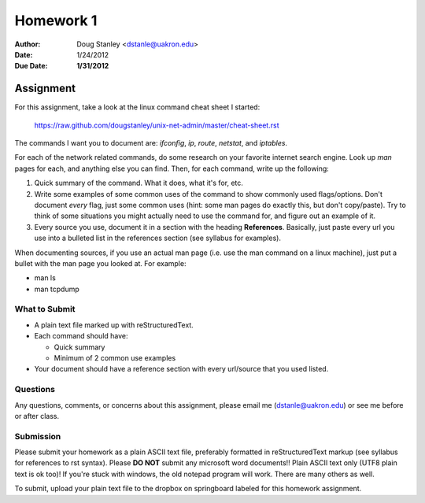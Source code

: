 ##########
Homework 1
##########

:Author: Doug Stanley <dstanle@uakron.edu>
:Date: 1/24/2012
:Due Date: **1/31/2012**


Assignment
==========

For this assignment, take a look at the linux command cheat sheet I started:

    https://raw.github.com/dougstanley/unix-net-admin/master/cheat-sheet.rst

The commands I want you to document are: `ifconfig`, `ip`, `route`, `netstat`,
and `iptables`.

For each of the network related commands, do some research on your favorite
internet search engine. Look up `man` pages for each, and anything else you can
find. Then, for each command, write up the following:

1. Quick summary of the command. What it does, what it's for, etc.

2. Write some examples of some common uses of the command to show commonly used
   flags/options. Don't document *every* flag, just some common uses (hint: some
   man pages do exactly this, but don't copy/paste). Try to think of some
   situations you might actually need to use the command for, and figure out
   an example of it.

3. Every source you use, document it in a section with the heading
   **References**. Basically, just paste every url you use into a bulleted list
   in the references section (see syllabus for examples).

When documenting sources, if you use an actual man page (i.e. use the man 
command on a linux machine), just put a bullet with the man page you looked at.
For example:

* man ls

* man tcpdump

What to Submit
--------------

* A plain text file marked up with reStructuredText.

* Each command should have:

  * Quick summary

  * Minimum of 2 common use examples

* Your document should have a reference section with every url/source that you
  used listed.

Questions
---------

Any questions, comments, or concerns about this assignment, please email me
(dstanle@uakron.edu) or see me before or after class.


Submission
----------

Please submit your homework as a plain ASCII text file, preferably formatted
in reStructuredText markup (see syllabus for references to rst syntax). Please
**DO NOT** submit any microsoft word documents!! Plain ASCII text only (UTF8 
plain text is ok too)! If you're stuck with windows, the old notepad program
will work. There are many others as well.

To submit, upload your plain text file to the dropbox on springboard labeled for
this homework assignment.
